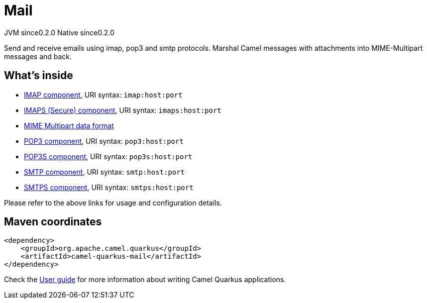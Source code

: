 // Do not edit directly!
// This file was generated by camel-quarkus-maven-plugin:update-extension-doc-page
= Mail
:page-aliases: extensions/mail.adoc
:cq-artifact-id: camel-quarkus-mail
:cq-native-supported: true
:cq-status: Stable
:cq-description: Send and receive emails using imap, pop3 and smtp protocols. Marshal Camel messages with attachments into MIME-Multipart messages and back.
:cq-deprecated: false
:cq-jvm-since: 0.2.0
:cq-native-since: 0.2.0

[.badges]
[.badge-key]##JVM since##[.badge-supported]##0.2.0## [.badge-key]##Native since##[.badge-supported]##0.2.0##

Send and receive emails using imap, pop3 and smtp protocols. Marshal Camel messages with attachments into MIME-Multipart messages and back.

== What's inside

* https://camel.apache.org/components/latest/mail-component.html[IMAP component], URI syntax: `imap:host:port`
* https://camel.apache.org/components/latest/mail-component.html[IMAPS (Secure) component], URI syntax: `imaps:host:port`
* https://camel.apache.org/components/latest/dataformats/mime-multipart-dataformat.html[MIME Multipart data format]
* https://camel.apache.org/components/latest/mail-component.html[POP3 component], URI syntax: `pop3:host:port`
* https://camel.apache.org/components/latest/mail-component.html[POP3S component], URI syntax: `pop3s:host:port`
* https://camel.apache.org/components/latest/mail-component.html[SMTP component], URI syntax: `smtp:host:port`
* https://camel.apache.org/components/latest/mail-component.html[SMTPS component], URI syntax: `smtps:host:port`

Please refer to the above links for usage and configuration details.

== Maven coordinates

[source,xml]
----
<dependency>
    <groupId>org.apache.camel.quarkus</groupId>
    <artifactId>camel-quarkus-mail</artifactId>
</dependency>
----

Check the xref:user-guide/index.adoc[User guide] for more information about writing Camel Quarkus applications.
